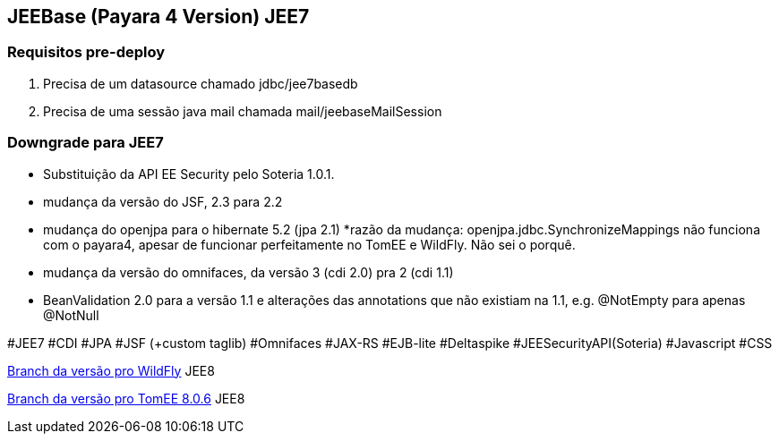 ## JEEBase (Payara 4 Version) JEE7

### Requisitos pre-deploy
1. Precisa de um datasource chamado jdbc/jee7basedb
2. Precisa de uma sessão java mail chamada mail/jeebaseMailSession

### Downgrade para JEE7

- Substituição da API EE Security pelo Soteria 1.0.1.
- mudança da versão do JSF, 2.3 para 2.2
- mudança do openjpa para o hibernate 5.2 (jpa 2.1)
    *razão da mudança: openjpa.jdbc.SynchronizeMappings não funciona com o payara4, apesar de funcionar perfeitamente no TomEE e WildFly. Não sei o porquê.
- mudança da versão do omnifaces, da versão 3 (cdi 2.0) pra 2 (cdi 1.1)
- BeanValidation 2.0 para a versão 1.1 e alterações das annotations que não existiam na 1.1, e.g. @NotEmpty para apenas @NotNull

#JEE7 #CDI #JPA #JSF (+custom taglib) #Omnifaces #JAX-RS #EJB-lite #Deltaspike #JEESecurityAPI(Soteria) #Javascript #CSS

https://github.com/luisfga/jeebase[Branch da versão pro WildFly] JEE8

https://github.com/luisfga/jeebase/tree/tomee[Branch da versão pro TomEE 8.0.6] JEE8
